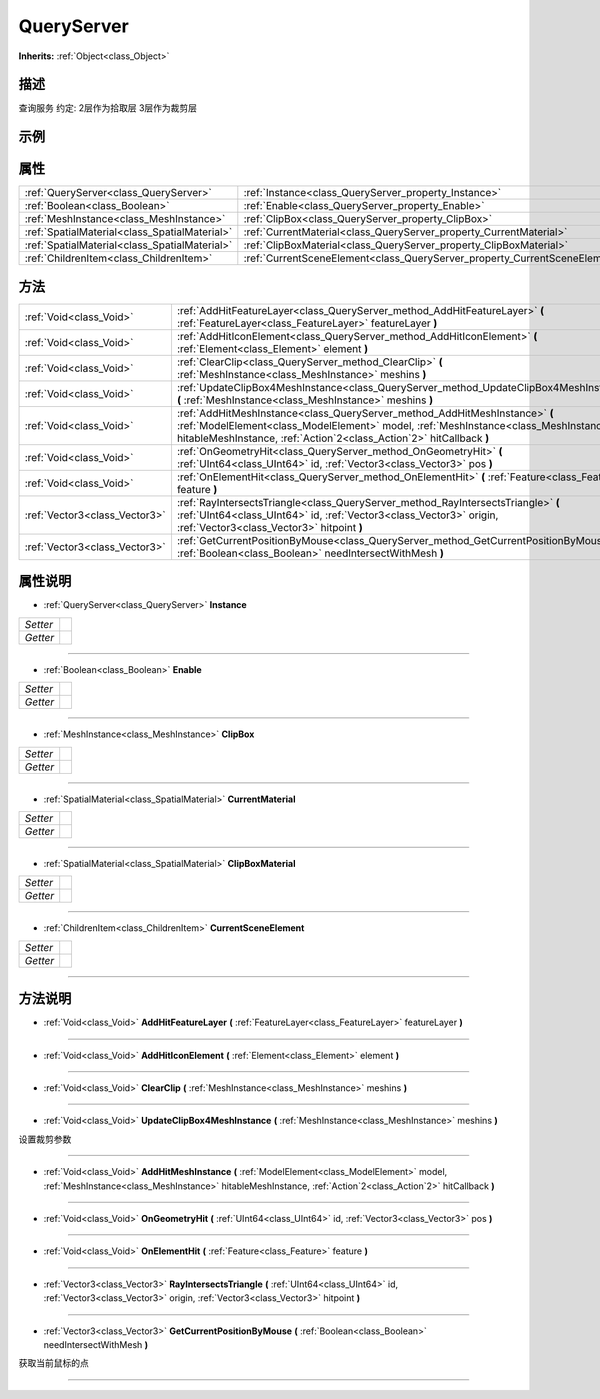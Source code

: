 .. _class_QueryServer:

QueryServer 
===================

**Inherits:** :ref:`Object<class_Object>`

描述
----

查询服务
约定: 
2层作为拾取层
3层作为裁剪层

示例
----

属性
----

+-----------------------------------------------+----------------------------------------------------------------------------+
| :ref:`QueryServer<class_QueryServer>`         | :ref:`Instance<class_QueryServer_property_Instance>`                       |
+-----------------------------------------------+----------------------------------------------------------------------------+
| :ref:`Boolean<class_Boolean>`                 | :ref:`Enable<class_QueryServer_property_Enable>`                           |
+-----------------------------------------------+----------------------------------------------------------------------------+
| :ref:`MeshInstance<class_MeshInstance>`       | :ref:`ClipBox<class_QueryServer_property_ClipBox>`                         |
+-----------------------------------------------+----------------------------------------------------------------------------+
| :ref:`SpatialMaterial<class_SpatialMaterial>` | :ref:`CurrentMaterial<class_QueryServer_property_CurrentMaterial>`         |
+-----------------------------------------------+----------------------------------------------------------------------------+
| :ref:`SpatialMaterial<class_SpatialMaterial>` | :ref:`ClipBoxMaterial<class_QueryServer_property_ClipBoxMaterial>`         |
+-----------------------------------------------+----------------------------------------------------------------------------+
| :ref:`ChildrenItem<class_ChildrenItem>`       | :ref:`CurrentSceneElement<class_QueryServer_property_CurrentSceneElement>` |
+-----------------------------------------------+----------------------------------------------------------------------------+

方法
----

+-------------------------------+--------------------------------------------------------------------------------------------------------------------------------------------------------------------------------------------------------------------------------------------+
| :ref:`Void<class_Void>`       | :ref:`AddHitFeatureLayer<class_QueryServer_method_AddHitFeatureLayer>` **(** :ref:`FeatureLayer<class_FeatureLayer>` featureLayer **)**                                                                                                    |
+-------------------------------+--------------------------------------------------------------------------------------------------------------------------------------------------------------------------------------------------------------------------------------------+
| :ref:`Void<class_Void>`       | :ref:`AddHitIconElement<class_QueryServer_method_AddHitIconElement>` **(** :ref:`Element<class_Element>` element **)**                                                                                                                     |
+-------------------------------+--------------------------------------------------------------------------------------------------------------------------------------------------------------------------------------------------------------------------------------------+
| :ref:`Void<class_Void>`       | :ref:`ClearClip<class_QueryServer_method_ClearClip>` **(** :ref:`MeshInstance<class_MeshInstance>` meshins **)**                                                                                                                           |
+-------------------------------+--------------------------------------------------------------------------------------------------------------------------------------------------------------------------------------------------------------------------------------------+
| :ref:`Void<class_Void>`       | :ref:`UpdateClipBox4MeshInstance<class_QueryServer_method_UpdateClipBox4MeshInstance>` **(** :ref:`MeshInstance<class_MeshInstance>` meshins **)**                                                                                         |
+-------------------------------+--------------------------------------------------------------------------------------------------------------------------------------------------------------------------------------------------------------------------------------------+
| :ref:`Void<class_Void>`       | :ref:`AddHitMeshInstance<class_QueryServer_method_AddHitMeshInstance>` **(** :ref:`ModelElement<class_ModelElement>` model, :ref:`MeshInstance<class_MeshInstance>` hitableMeshInstance, :ref:`Action`2<class_Action`2>` hitCallback **)** |
+-------------------------------+--------------------------------------------------------------------------------------------------------------------------------------------------------------------------------------------------------------------------------------------+
| :ref:`Void<class_Void>`       | :ref:`OnGeometryHit<class_QueryServer_method_OnGeometryHit>` **(** :ref:`UInt64<class_UInt64>` id, :ref:`Vector3<class_Vector3>` pos **)**                                                                                                 |
+-------------------------------+--------------------------------------------------------------------------------------------------------------------------------------------------------------------------------------------------------------------------------------------+
| :ref:`Void<class_Void>`       | :ref:`OnElementHit<class_QueryServer_method_OnElementHit>` **(** :ref:`Feature<class_Feature>` feature **)**                                                                                                                               |
+-------------------------------+--------------------------------------------------------------------------------------------------------------------------------------------------------------------------------------------------------------------------------------------+
| :ref:`Vector3<class_Vector3>` | :ref:`RayIntersectsTriangle<class_QueryServer_method_RayIntersectsTriangle>` **(** :ref:`UInt64<class_UInt64>` id, :ref:`Vector3<class_Vector3>` origin, :ref:`Vector3<class_Vector3>` hitpoint **)**                                      |
+-------------------------------+--------------------------------------------------------------------------------------------------------------------------------------------------------------------------------------------------------------------------------------------+
| :ref:`Vector3<class_Vector3>` | :ref:`GetCurrentPositionByMouse<class_QueryServer_method_GetCurrentPositionByMouse>` **(** :ref:`Boolean<class_Boolean>` needIntersectWithMesh **)**                                                                                       |
+-------------------------------+--------------------------------------------------------------------------------------------------------------------------------------------------------------------------------------------------------------------------------------------+

属性说明
-------

.. _class_QueryServer_property_Instance:

- :ref:`QueryServer<class_QueryServer>` **Instance**

+----------+---+
| *Setter* |   |
+----------+---+
| *Getter* |   |
+----------+---+



----

.. _class_QueryServer_property_Enable:

- :ref:`Boolean<class_Boolean>` **Enable**

+----------+---+
| *Setter* |   |
+----------+---+
| *Getter* |   |
+----------+---+



----

.. _class_QueryServer_property_ClipBox:

- :ref:`MeshInstance<class_MeshInstance>` **ClipBox**

+----------+---+
| *Setter* |   |
+----------+---+
| *Getter* |   |
+----------+---+



----

.. _class_QueryServer_property_CurrentMaterial:

- :ref:`SpatialMaterial<class_SpatialMaterial>` **CurrentMaterial**

+----------+---+
| *Setter* |   |
+----------+---+
| *Getter* |   |
+----------+---+



----

.. _class_QueryServer_property_ClipBoxMaterial:

- :ref:`SpatialMaterial<class_SpatialMaterial>` **ClipBoxMaterial**

+----------+---+
| *Setter* |   |
+----------+---+
| *Getter* |   |
+----------+---+



----

.. _class_QueryServer_property_CurrentSceneElement:

- :ref:`ChildrenItem<class_ChildrenItem>` **CurrentSceneElement**

+----------+---+
| *Setter* |   |
+----------+---+
| *Getter* |   |
+----------+---+



----


方法说明
-------

.. _class_QueryServer_method_AddHitFeatureLayer:

- :ref:`Void<class_Void>` **AddHitFeatureLayer** **(** :ref:`FeatureLayer<class_FeatureLayer>` featureLayer **)**



----

.. _class_QueryServer_method_AddHitIconElement:

- :ref:`Void<class_Void>` **AddHitIconElement** **(** :ref:`Element<class_Element>` element **)**



----

.. _class_QueryServer_method_ClearClip:

- :ref:`Void<class_Void>` **ClearClip** **(** :ref:`MeshInstance<class_MeshInstance>` meshins **)**



----

.. _class_QueryServer_method_UpdateClipBox4MeshInstance:

- :ref:`Void<class_Void>` **UpdateClipBox4MeshInstance** **(** :ref:`MeshInstance<class_MeshInstance>` meshins **)**

设置裁剪参数

----

.. _class_QueryServer_method_AddHitMeshInstance:

- :ref:`Void<class_Void>` **AddHitMeshInstance** **(** :ref:`ModelElement<class_ModelElement>` model, :ref:`MeshInstance<class_MeshInstance>` hitableMeshInstance, :ref:`Action`2<class_Action`2>` hitCallback **)**



----

.. _class_QueryServer_method_OnGeometryHit:

- :ref:`Void<class_Void>` **OnGeometryHit** **(** :ref:`UInt64<class_UInt64>` id, :ref:`Vector3<class_Vector3>` pos **)**



----

.. _class_QueryServer_method_OnElementHit:

- :ref:`Void<class_Void>` **OnElementHit** **(** :ref:`Feature<class_Feature>` feature **)**



----

.. _class_QueryServer_method_RayIntersectsTriangle:

- :ref:`Vector3<class_Vector3>` **RayIntersectsTriangle** **(** :ref:`UInt64<class_UInt64>` id, :ref:`Vector3<class_Vector3>` origin, :ref:`Vector3<class_Vector3>` hitpoint **)**



----

.. _class_QueryServer_method_GetCurrentPositionByMouse:

- :ref:`Vector3<class_Vector3>` **GetCurrentPositionByMouse** **(** :ref:`Boolean<class_Boolean>` needIntersectWithMesh **)**

获取当前鼠标的点

----

